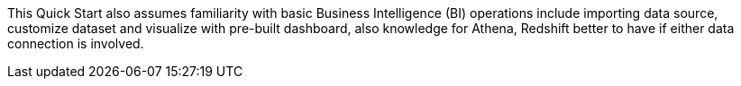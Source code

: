 // Replace the content in <>
// For example: “familiarity with basic concepts in networking, database operations, and data encryption” or “familiarity with <software>.”
// Include links if helpful. 
// You don't need to list AWS services or point to general info about AWS; the boilerplate already covers this.

This Quick Start also assumes familiarity with basic Business Intelligence (BI) operations include importing data source, customize dataset and visualize with pre-built dashboard, also knowledge for Athena, Redshift better to have if either data connection is involved.
